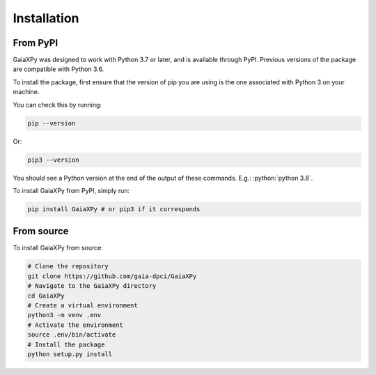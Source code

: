 Installation
============

---------
From PyPI
---------

GaiaXPy was designed to work with Python 3.7 or later, and is available through PyPI. Previous versions of the package are compatible with Python 3.6.

To install the package, first ensure that the version of pip you are using is the one associated with Python 3 on your machine.

You can check this by running:

.. role:: bash(code)
   :language: bash

.. code-block:: sh

    pip --version

Or:

.. role:: bash(code)
   :language: bash

.. code-block:: sh

    pip3 --version

You should see a Python version at the end of the output of these commands. E.g.: :python:`python 3.8`.

To install GaiaXPy from PyPI, simply run:

.. role:: bash(code)
   :language: bash

.. code-block:: sh

    pip install GaiaXPy # or pip3 if it corresponds

-----------
From source
-----------

To install GaiaXPy from source:

.. role:: bash(code)
   :language: bash

.. code-block:: sh

    # Clone the repository
    git clone https://github.com/gaia-dpci/GaiaXPy
    # Navigate to the GaiaXPy directory
    cd GaiaXPy
    # Create a virtual environment
    python3 -m venv .env
    # Activate the environment
    source .env/bin/activate
    # Install the package
    python setup.py install

